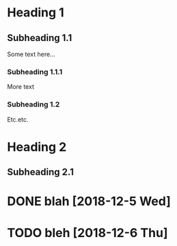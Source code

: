 * Heading 1
** Subheading 1.1
Some text here...

*** Subheading 1.1.1
More text

*** Subheading 1.2
Etc.etc.

* Heading 2
** Subheading 2.1

* DONE blah [2018-12-5 Wed]
* TODO bleh [2018-12-6 Thu]